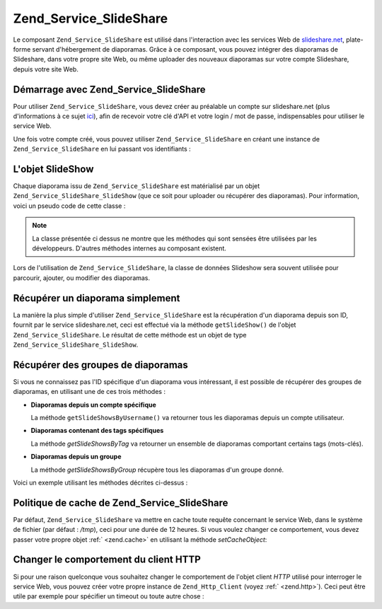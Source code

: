 .. _zend.service.slideshare:

Zend_Service_SlideShare
=======================

Le composant ``Zend_Service_SlideShare`` est utilisé dans l'interaction avec les services Web de
`slideshare.net`_, plate-forme servant d'hébergement de diaporamas. Grâce à ce composant, vous pouvez intégrer
des diaporamas de Slideshare, dans votre propre site Web, ou même uploader des nouveaux diaporamas sur votre
compte Slideshare, depuis votre site Web.

.. _zend.service.slideshare.basicusage:

Démarrage avec Zend_Service_SlideShare
--------------------------------------

Pour utiliser ``Zend_Service_SlideShare``, vous devez créer au préalable un compte sur slideshare.net (plus
d'informations à ce sujet `ici`_), afin de recevoir votre clé d'API et votre login / mot de passe, indispensables
pour utiliser le service Web.

Une fois votre compte créé, vous pouvez utiliser ``Zend_Service_SlideShare`` en créant une instance de
``Zend_Service_SlideShare`` en lui passant vos identifiants :

.. code-block:: php
   :linenos:

   // Crée une instance du composant
   $ss = new Zend_Service_SlideShare('APIKEY',
                                     'SHAREDSECRET',
                                     'USERNAME',
                                     'PASSWORD');

.. _zend.service.slideshare.slideshowobj:

L'objet SlideShow
-----------------

Chaque diaporama issu de ``Zend_Service_SlideShare`` est matérialisé par un objet
``Zend_Service_SlideShare_SlideShow`` (que ce soit pour uploader ou récupérer des diaporamas). Pour information,
voici un pseudo code de cette classe :

.. code-block:: php
   :linenos:

   class Zend_Service_SlideShare_SlideShow {

       /**
        * Récupère l'emplacement du diaporama
        */
       public function getLocation() {
           return $this->_location;
       }

       /**
        * Récupère la transcription du diaporama
        */
       public function getTranscript() {
           return $this->_transcript;
       }

       /**
        * Associe un mot-clé au diaporama
        */
       public function addTag($tag) {
           $this->_tags[] = (string)$tag;
           return $this;
       }

       /**
        * Associe des mots-clés au diaporama
        */
       public function setTags(Array $tags) {
           $this->_tags = $tags;
           return $this;
       }

       /**
        * Récupère tous les mots-clés associés au diaporama
        */
       public function getTags() {
           return $this->_tags;
       }

       /**
        * Règle le nom de fichier du diaporama dans le système
        * de fichiers local (pour l'upload d'un nouveau diaporama)
        */
       public function setFilename($file) {
           $this->_slideShowFilename = (string)$file;
           return $this;
       }

       /**
        * Rècupère le nom de fichier du diaporama dans le système
        * de fichiers local qui sera uploadé
        */
       public function getFilename() {
           return $this->_slideShowFilename;
       }

       /**
        * Récupère l'ID du diaporama
        */
       public function getId() {
           return $this->_slideShowId;
       }

       /**
        * Récupère le code HTML utilisé pour la projection du diaporama
        */
       public function getEmbedCode() {
           return $this->_embedCode;
       }

       /**
        * Récupère l'URI de la vignette du diaporama
        */
       public function getThumbnailUrl() {
           return $this->_thumbnailUrl;
       }

       /**
        * Règle le titre du diaporama
        */
       public function setTitle($title) {
           $this->_title = (string)$title;
           return $this;
       }

       /**
        * Récupère le titre du diaporama
        */
       public function getTitle() {
           return $this->_title;
       }

       /**
        * Régle la description du diaporama
        */
       public function setDescription($desc) {
           $this->_description = (string)$desc;
           return $this;
       }

       /**
        * Récupère la description du diaporama
        */
       public function getDescription() {
           return $this->_description;
       }

       /**
        * Récupère le statut (numérique) du diaporama sur le serveur
        */
       public function getStatus() {
           return $this->_status;
       }

       /**
        * Récupère la description textuelle du statut du diaporama
        * sur le serveur
        */
       public function getStatusDescription() {
           return $this->_statusDescription;
       }

       /**
        * Récupère le lien permanent du diaporama
        */
       public function getPermaLink() {
           return $this->_permalink;
       }

       /**
        * Récupère le nombre de diapositives que le diaporama comprend
        */
       public function getNumViews() {
           return $this->_numViews;
       }
   }

.. note::

   La classe présentée ci dessus ne montre que les méthodes qui sont sensées être utilisées par les
   développeurs. D'autres méthodes internes au composant existent.

Lors de l'utilisation de ``Zend_Service_SlideShare``, la classe de données Slideshow sera souvent utilisée pour
parcourir, ajouter, ou modifier des diaporamas.

.. _zend.service.slideshare.getslideshow:

Récupérer un diaporama simplement
---------------------------------

La manière la plus simple d'utiliser ``Zend_Service_SlideShare`` est la récupération d'un diaporama depuis son
ID, fournit par le service slideshare.net, ceci est effectué via la méthode ``getSlideShow()`` de l'objet
``Zend_Service_SlideShare``. Le résultat de cette méthode est un objet de type
``Zend_Service_SlideShare_SlideShow``.

.. code-block:: php
   :linenos:

   // Création d'une instance du composant
   $ss = new Zend_Service_SlideShare('APIKEY',
                                     'SHAREDSECRET',
                                     'USERNAME',
                                     'PASSWORD');

   $slideshow = $ss->getSlideShow(123456);

   print "Titre du diaporama : {$slideshow->getTitle()}<br/>\n";
   print "Nombre de diapositives : {$slideshow->getNumViews()}<br/>\n";

.. _zend.service.slideshare.getslideshowlist:

Récupérer des groupes de diaporamas
-----------------------------------

Si vous ne connaissez pas l'ID spécifique d'un diaporama vous intéressant, il est possible de récupérer des
groupes de diaporamas, en utilisant une de ces trois méthodes :

- **Diaporamas depuis un compte spécifique**

  La méthode ``getSlideShowsByUsername()`` va retourner tous les diaporamas depuis un compte utilisateur.

- **Diaporamas contenant des tags spécifiques**

  La méthode *getSlideShowsByTag* va retourner un ensemble de diaporamas comportant certains tags (mots-clés).

- **Diaporamas depuis un groupe**

  La méthode *getSlideShowsByGroup* récupère tous les diaporamas d'un groupe donné.

Voici un exemple utilisant les méthodes décrites ci-dessus :

.. code-block:: php
   :linenos:

   // Crée une nouvelle instance du composant
   $ss = new Zend_Service_SlideShare('APIKEY',
                                     'SHAREDSECRET',
                                     'USERNAME',
                                     'PASSWORD');

   $starting_offset = 0;
   $limit = 10;

   // Récupère les 10 premiers de chaque type
   $ss_user = $ss->getSlideShowsByUser('username', $starting_offset, $limit);
   $ss_tags = $ss->getSlideShowsByTag('zend', $starting_offset, $limit);
   $ss_group = $ss->getSlideShowsByGroup('mygroup', $starting_offset, $limit);

   // Itère sur les diaporamas
   foreach($ss_user as $slideshow) {
      print "Titre du diaporama : {$slideshow->getTitle}<br/>\n";
   }

.. _zend.service.slideshare.caching:

Politique de cache de Zend_Service_SlideShare
---------------------------------------------

Par défaut, ``Zend_Service_SlideShare`` va mettre en cache toute requête concernant le service Web, dans le
système de fichier (par défaut : */tmp*), ceci pour une durée de 12 heures. Si vous voulez changer ce
comportement, vous devez passer votre propre objet :ref:` <zend.cache>` en utilisant la méthode *setCacheObject*:

.. code-block:: php
   :linenos:

   $frontendOptions = array(
                           'lifetime' => 7200,
                           'automatic_serialization' => true);
   $backendOptions  = array(
                           'cache_dir' => '/webtmp/');

   $cache = Zend_Cache::factory('Core',
                                'File',
                                $frontendOptions,
                                $backendOptions);

   $ss = new Zend_Service_SlideShare('APIKEY',
                                     'SHAREDSECRET',
                                     'USERNAME',
                                     'PASSWORD');
   $ss->setCacheObject($cache);

   $ss_user = $ss->getSlideShowsByUser('username', $starting_offset, $limit);

.. _zend.service.slideshare.httpclient:

Changer le comportement du client HTTP
--------------------------------------

Si pour une raison quelconque vous souhaitez changer le comportement de l'objet client *HTTP* utilisé pour
interroger le service Web, vous pouvez créer votre propre instance de ``Zend_Http_Client`` (voyez :ref:`
<zend.http>`). Ceci peut être utile par exemple pour spécifier un timeout ou toute autre chose :

.. code-block:: php
   :linenos:

   $client = new Zend_Http_Client();
   $client->setConfig(array('timeout' => 5));

   $ss = new Zend_Service_SlideShare('APIKEY',
                                     'SHAREDSECRET',
                                     'USERNAME',
                                     'PASSWORD');
   $ss->setHttpClient($client);
   $ss_user = $ss->getSlideShowsByUser('username', $starting_offset, $limit);



.. _`slideshare.net`: http://www.slideshare.net/
.. _`ici`: http://www.slideshare.net/developers/
